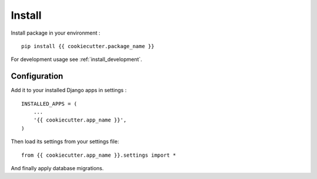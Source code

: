 .. _intro_install:

=======
Install
=======

Install package in your environment : ::

    pip install {{ cookiecutter.package_name }}

For development usage see :ref:`install_development`.

Configuration
*************

Add it to your installed Django apps in settings : ::

    INSTALLED_APPS = (
        ...
        '{{ cookiecutter.app_name }}',
    )

Then load its settings from your settings file: ::

    from {{ cookiecutter.app_name }}.settings import *

And finally apply database migrations.
